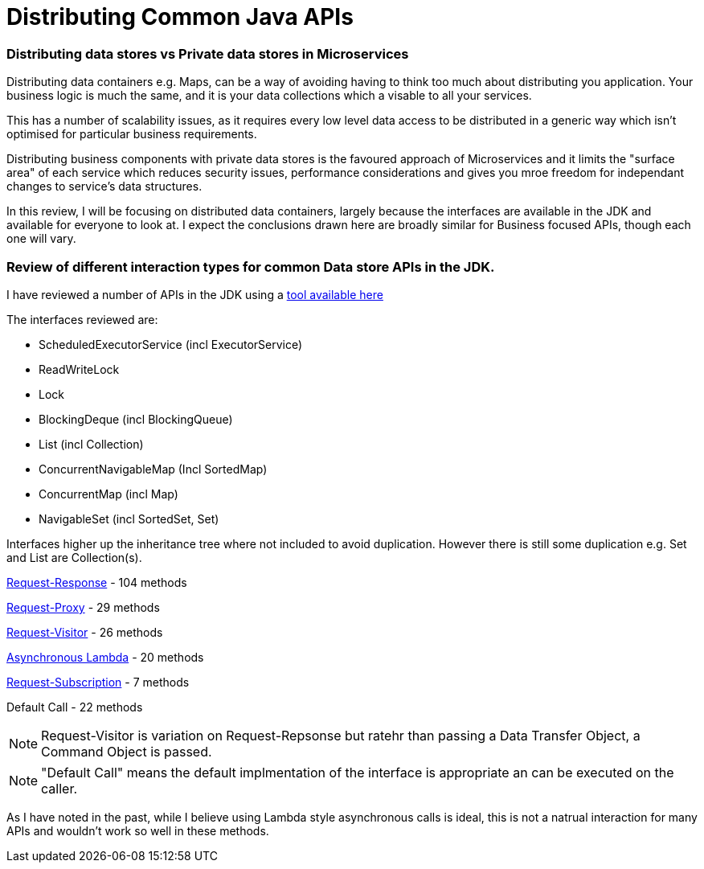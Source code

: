 = Distributing Common Java APIs
:hp-tags: Microservices, Data Containers

=== Distributing data stores vs Private data stores in Microservices
Distributing data containers e.g. Maps, can be a way of avoiding having to think too much about distributing you application.  Your business logic is much the same, and it is your data collections which a visable to all your services.

This has a number of scalability issues, as it requires every low level data access to be distributed in a generic way which isn't optimised for particular business requirements.  

Distributing business components with private data stores is the favoured approach of Microservices and it limits the "surface area" of each service which reduces security issues, performance considerations and gives you mroe freedom for independant changes to service's data structures.

In this review, I will be focusing on distributed data containers, largely because the interfaces are available in the JDK and available for everyone to look at.  I expect the conclusions drawn here are broadly similar for Business focused APIs, though each one will vary.

=== Review of different interaction types for common Data store APIs in the JDK.

I have reviewed a number of APIs in the JDK using a https://github.com/OpenHFT/Chronicle-Essence/tree/master/src/main/java/net/openhft/chronicle/essence/classify[tool available here]

The interfaces reviewed are:

- ScheduledExecutorService (incl ExecutorService)
- ReadWriteLock
- Lock
- BlockingDeque (incl BlockingQueue)
- List (incl Collection)
- ConcurrentNavigableMap (Incl SortedMap)
- ConcurrentMap (incl Map)
- NavigableSet (incl SortedSet, Set)

Interfaces higher up the inheritance tree where not included to avoid duplication. However there is still some duplication e.g. Set and List are Collection(s).

https://vanilla-java.github.io/2016/05/17/Modelling-Microservice-Patterns-in-Code.html#Request-Response[Request-Response] - 104 methods

https://vanilla-java.github.io/2016/05/17/Modelling-Microservice-Patterns-in-Code.html#Request-Proxy[Request-Proxy] - 29 methods

https://vanilla-java.github.io/2016/05/17/Modelling-Microservice-Patterns-in-Code.html#Request-Visitor[Request-Visitor] - 26 methods

https://vanilla-java.github.io/2016/05/16/Simple-Asynchronous-Microservices-using-Lambda-Architecture.html[Asynchronous Lambda] - 20 methods

https://vanilla-java.github.io/2016/05/17/Modelling-Microservice-Patterns-in-Code.html#Request-Callback[Request-Subscription] - 7 methods

Default Call - 22 methods

NOTE: Request-Visitor is variation on Request-Repsonse but ratehr than passing a Data Transfer Object, a Command Object is passed.

NOTE: "Default Call" means the default implmentation of the interface is appropriate an can be executed on the caller.

As I have noted in the past, while I believe using Lambda style asynchronous calls is ideal, this is not a natrual interaction for many APIs and wouldn't work so well in these methods.


